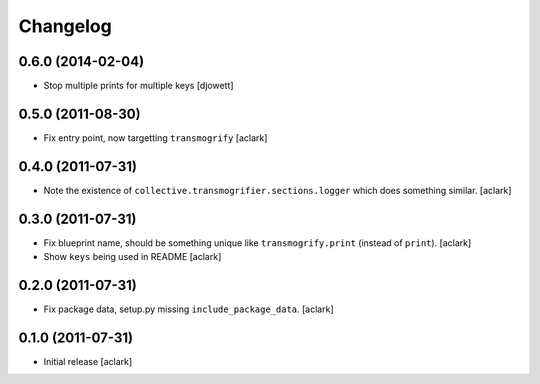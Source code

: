 
Changelog
=========

0.6.0 (2014-02-04)
------------------

- Stop multiple prints for multiple keys
  [djowett]

0.5.0 (2011-08-30)
------------------

- Fix entry point, now targetting ``transmogrify``
  [aclark]

0.4.0 (2011-07-31)
------------------

- Note the existence of ``collective.transmogrifier.sections.logger`` which does
  something similar.
  [aclark]

0.3.0 (2011-07-31)
------------------

- Fix blueprint name, should be something unique like ``transmogrify.print``
  (instead of ``print``).
  [aclark]

- Show ``keys`` being used in README
  [aclark]

0.2.0 (2011-07-31)
------------------

- Fix package data, setup.py missing ``include_package_data``.
  [aclark]

0.1.0 (2011-07-31)
------------------

- Initial release
  [aclark]
